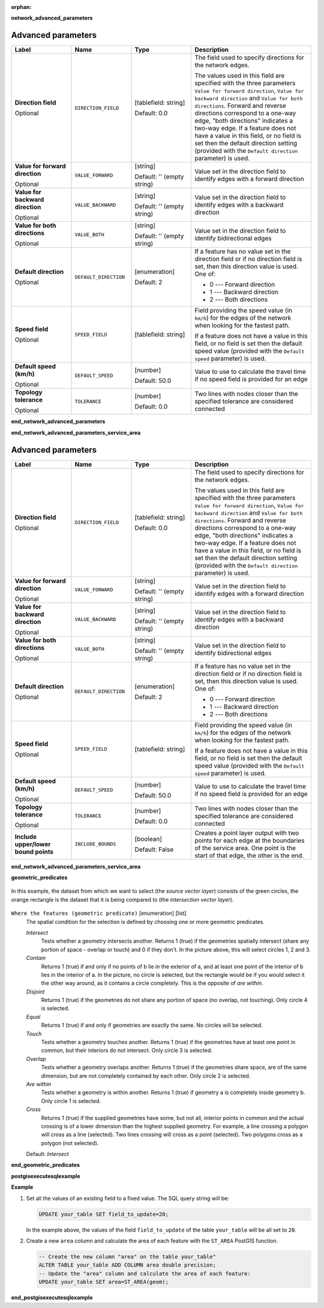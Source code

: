 :orphan:

**network_advanced_parameters**

.. The following section is included in network analysis algorithms, ie
 qgisserviceareafrompoint, qgisserviceareafromlayer, qgisshortestpathlayertopoint,
 qgisshortestpathpointtolayer and qgisshortestpathpointtopoint

Advanced parameters
...................

.. list-table::
   :header-rows: 1
   :widths: 20 20 20 40
   :stub-columns: 0

   * - Label
     - Name
     - Type
     - Description
   * - **Direction field**

       Optional
     - ``DIRECTION_FIELD``
     - [tablefield: string]

       Default: 0.0
     - The field used to specify directions for the network edges.
       
       The values used in this field are specified with the three
       parameters ``Value for forward direction``,
       ``Value for backward direction`` and
       ``Value for both directions``.
       Forward and reverse directions correspond to a one-way edge,
       "both directions" indicates a two-way edge.
       If a feature does not have a value in this field, or no field
       is set then the   default direction setting (provided with
       the ``Default direction`` parameter) is used.
   * - **Value for forward direction**

       Optional
     - ``VALUE_FORWARD``
     - [string]

       Default: '' (empty string)
     - Value set in the direction field to identify edges with a
       forward direction
   * - **Value for backward direction**

       Optional
     - ``VALUE_BACKWARD``
     - [string]

       Default: '' (empty string)
     - Value set in the direction field to identify edges with a
       backward direction
   * - **Value for both directions**

       Optional
     - ``VALUE_BOTH``
     - [string]

       Default: '' (empty string)
     - Value set in the direction field to identify
       bidirectional edges
   * - **Default direction**

       Optional
     - ``DEFAULT_DIRECTION``
     - [enumeration]

       Default: 2
     - If a feature has no value set in the direction field or
       if no direction field is set, then this direction value
       is used. One of:

       * 0 --- Forward direction
       * 1 --- Backward direction
       * 2 --- Both directions

   * - **Speed field**

       Optional
     - ``SPEED_FIELD``
     - [tablefield: string]
     - Field providing the speed value (in ``km/h``) for the
       edges of the network when looking for the fastest path.
       
       If a feature does not have a value in this field, or
       no field is set then the default speed value (provided
       with the ``Default speed`` parameter) is used.
   * - **Default speed (km/h)**

       Optional
     - ``DEFAULT_SPEED``
     - [number]

       Default: 50.0
     - Value to use to calculate the travel time if no speed
       field is provided for an edge
   * - **Topology tolerance**

       Optional
     - ``TOLERANCE``
     - [number]

       Default: 0.0
     - Two lines with nodes closer than the specified
       tolerance are considered connected

**end_network_advanced_parameters**

**end_network_advanced_parameters_service_area**

.. The following section is included in network analysis algorithms, ie
 qgisserviceareafrompoint, qgisserviceareafromlayer, qgisshortestpathlayertopoint,
 qgisshortestpathpointtolayer and qgisshortestpathpointtopoint

Advanced parameters
...................

.. list-table::
   :header-rows: 1
   :widths: 20 20 20 40
   :stub-columns: 0

   * - Label
     - Name
     - Type
     - Description
   * - **Direction field**

       Optional
     - ``DIRECTION_FIELD``
     - [tablefield: string]

       Default: 0.0
     - The field used to specify directions for the network edges.
       
       The values used in this field are specified with the three
       parameters ``Value for forward direction``,
       ``Value for backward direction`` and
       ``Value for both directions``.
       Forward and reverse directions correspond to a one-way edge,
       "both directions" indicates a two-way edge.
       If a feature does not have a value in this field, or no field
       is set then the   default direction setting (provided with
       the ``Default direction`` parameter) is used.
   * - **Value for forward direction**

       Optional
     - ``VALUE_FORWARD``
     - [string]

       Default: '' (empty string)
     - Value set in the direction field to identify edges with a
       forward direction
   * - **Value for backward direction**

       Optional
     - ``VALUE_BACKWARD``
     - [string]

       Default: '' (empty string)
     - Value set in the direction field to identify edges with a
       backward direction
   * - **Value for both directions**

       Optional
     - ``VALUE_BOTH``
     - [string]

       Default: '' (empty string)
     - Value set in the direction field to identify
       bidirectional edges
   * - **Default direction**

       Optional
     - ``DEFAULT_DIRECTION``
     - [enumeration]

       Default: 2
     - If a feature has no value set in the direction field or
       if no direction field is set, then this direction value
       is used. One of:

       * 0 --- Forward direction
       * 1 --- Backward direction
       * 2 --- Both directions

   * - **Speed field**

       Optional
     - ``SPEED_FIELD``
     - [tablefield: string]
     - Field providing the speed value (in ``km/h``) for the
       edges of the network when looking for the fastest path.
       
       If a feature does not have a value in this field, or
       no field is set then the default speed value (provided
       with the ``Default speed`` parameter) is used.
   * - **Default speed (km/h)**

       Optional
     - ``DEFAULT_SPEED``
     - [number]

       Default: 50.0
     - Value to use to calculate the travel time if no speed
       field is provided for an edge
   * - **Topology tolerance**

       Optional
     - ``TOLERANCE``
     - [number]

       Default: 0.0
     - Two lines with nodes closer than the specified
       tolerance are considered connected
   * - **Include upper/lower bound points**
     - ``INCLUDE_BOUNDS``
     - [boolean]

       Default: False
     - Creates a point layer output with two points for each
       edge at the boundaries of the service area.
       One point is the start of that edge, the other is the end.

**end_network_advanced_parameters_service_area**

**geometric_predicates**

.. The following section is included in vector selection algorithms such as
 qgisselectbylocation, qgisextractbylocation
 
.. figure:: img/selectbylocation.png
   :align: center
       
   In this example, the dataset from which we want to select (the *source
   vector layer*) consists of the green circles, the orange rectangle is the
   dataset that it is being compared to (the *intersection vector layer*).

``Where the features (geometric predicate)`` [enumeration] [list]
  The spatial condition for the selection is defined by choosing one or more
  geometric predicates.

  *Intersect*
    Tests whether a geometry intersects another. Returns 1 (true) if the
    geometries spatially intersect (share any portion of space - overlap or touch) and 0 if they
    don’t. In the picture above, this will select circles 1, 2 and 3.

  *Contain*
    Returns 1 (true) if and only if no points of b lie in the exterior of a,
    and at least one point of the interior of b lies in the interior of a.
    In the picture, no circle is selected, but the rectangle would be if you
    would select it the other way around, as it contains a circle completely.
    This is the opposite of *are within*.
    
  *Disjoint*
    Returns 1 (true) if the geometries do not share any portion of space (no overlap, not touching).
    Only circle 4 is selected.
    
  *Equal*
    Returns 1 (true) if and only if geometries are exactly the same.
    No circles will be selected.
    
  *Touch*
    Tests whether a geometry touches another. Returns 1 (true) if the geometries
    have at least one point in common, but their interiors do not intersect.
    Only circle 3 is selected.
      
  *Overlap*
    Tests whether a geometry overlaps another. Returns 1 (true) if the geometries
    share space, are of the same dimension, but are not completely contained by
    each other. Only circle 2 is selected.
    
  *Are within*
    Tests whether a geometry is within another. Returns 1 (true) if geometry a
    is completely inside geometry b. Only circle 1 is selected.
    
  *Cross*
    Returns 1 (true) if the supplied geometries have some, but not all, interior
    points in common and the actual crossing is of a lower dimension than the
    highest supplied geometry. For example, a line crossing a polygon will cross
    as a line (selected). Two lines crossing will cross as a point (selected).
    Two polygons cross as a polygon (not selected).

  Default: *Intersect*

**end_geometric_predicates**

**postgisexecutesqlexample**

.. The following section is included in database algorithms such as
 qgispostgisexecutesql, qgispostgisexecuteandloadsql
 
**Example**

#. Set all the values of an existing field to a fixed value. The SQL query string
   will be:

   .. code-block:: sql

    UPDATE your_table SET field_to_update=20;

   In the example above, the values of the field ``field_to_update`` of the table
   ``your_table`` will be all set to ``20``.

#. Create a new ``area`` column and calculate the area of each feature with the
   ``ST_AREA`` PostGIS function.

   .. code-block:: sql

    -- Create the new column "area" on the table your_table"
    ALTER TABLE your_table ADD COLUMN area double precision;
    -- Update the "area" column and calculate the area of each feature:
    UPDATE your_table SET area=ST_AREA(geom);

**end_postgisexecutesqlexample**
